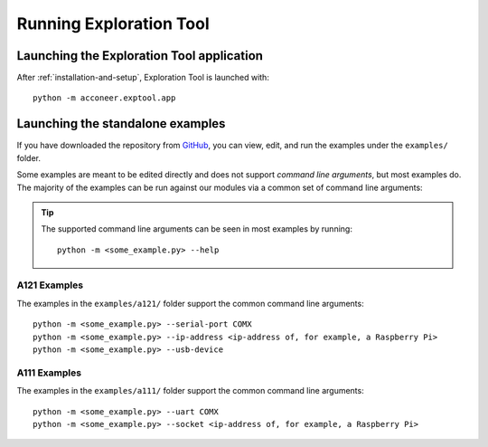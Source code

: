 .. _exploration_tool-running:

Running Exploration Tool
========================


Launching the Exploration Tool application
------------------------------------------

After :ref:`installation-and-setup`, Exploration Tool is launched with::

    python -m acconeer.exptool.app


Launching the standalone examples
---------------------------------

If you have downloaded the repository from `GitHub <https://github.com/acconeer/acconeer-python-exploration>`__, you can
view, edit, and run the examples under the ``examples/`` folder.

Some examples are meant to be edited directly and does not support *command line arguments*, but most examples do.
The majority of the examples can be run against our modules via a common set of command line arguments:

.. tip::
	The supported command line arguments can be seen in most examples by running::

		python -m <some_example.py> --help

A121 Examples
^^^^^^^^^^^^^
The examples in the ``examples/a121/`` folder support the common command line arguments::

   python -m <some_example.py> --serial-port COMX
   python -m <some_example.py> --ip-address <ip-address of, for example, a Raspberry Pi>
   python -m <some_example.py> --usb-device

A111 Examples
^^^^^^^^^^^^^
The examples in the ``examples/a111/`` folder support the common command line arguments::

	python -m <some_example.py> --uart COMX
	python -m <some_example.py> --socket <ip-address of, for example, a Raspberry Pi>
